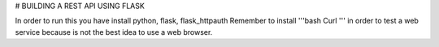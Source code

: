 # BUILDING A REST API USING FLASK

In order to run this you have install python, flask, flask_httpauth
Remember to install '''bash Curl ''' in order to test a web service 
because is not the best idea to use a web browser.